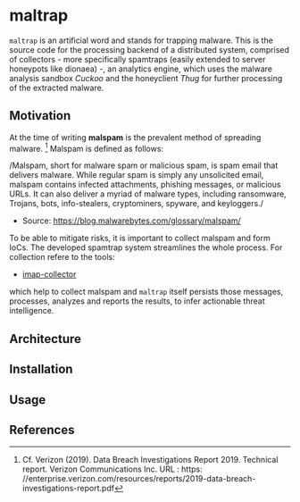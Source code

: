 * maltrap

~maltrap~ is an artificial word and stands for trapping malware. This is the source code for the processing backend of a
distributed system, comprised of collectors - more specifically spamtraps (easily extended to server honeypots like
dionaea) -, an analytics engine, which uses the malware analysis sandbox /Cuckoo/ and the honeyclient /Thug/ for further
processing of the extracted malware.

** Motivation
At the time of writing *malspam* is the prevalent method of spreading malware. [1]  Malspam is defined as follows:

/Malspam, short for malware spam or malicious spam, is spam email that delivers malware. While regular spam is simply
any unsolicited email, malspam contains infected attachments, phishing messages, or malicious URLs. It can also deliver
a myriad of malware types, including ransomware, Trojans, bots, info-stealers, cryptominers, spyware, and keyloggers./
- Source: https://blog.malwarebytes.com/glossary/malspam/

To be able to mitigate risks, it is important to collect malspam and form IoCs. The developed spamtrap system streamlines
the whole process. For collection refere to the tools:

    - [[../collectors/imap-collector][imap-collector]]

which help to collect malspam and ~maltrap~ itself persists those messages, processes, analyzes and reports the results, to
infer actionable threat intelligence.

** Architecture

** Installation

** Usage

** References
[1] Cf. Verizon (2019). Data Breach Investigations Report 2019. Technical report. Verizon Communications Inc. URL : https:
//enterprise.verizon.com/resources/reports/2019-data-breach-investigations-report.pdf
